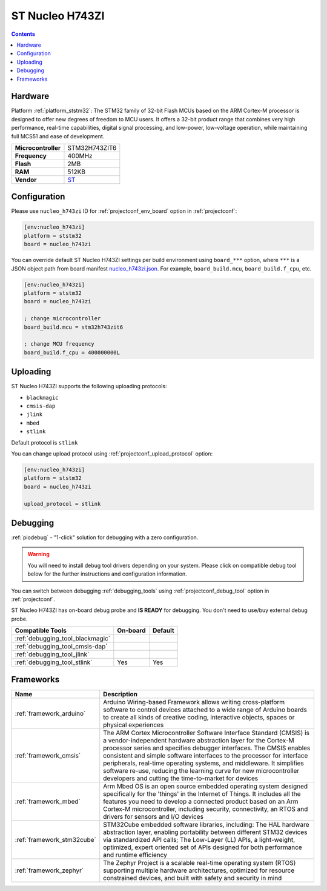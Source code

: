 
.. _board_ststm32_nucleo_h743zi:

ST Nucleo H743ZI
================

.. contents::

Hardware
--------

Platform :ref:`platform_ststm32`: The STM32 family of 32-bit Flash MCUs based on the ARM Cortex-M processor is designed to offer new degrees of freedom to MCU users. It offers a 32-bit product range that combines very high performance, real-time capabilities, digital signal processing, and low-power, low-voltage operation, while maintaining full MCS51 and ease of development.

.. list-table::

  * - **Microcontroller**
    - STM32H743ZIT6
  * - **Frequency**
    - 400MHz
  * - **Flash**
    - 2MB
  * - **RAM**
    - 512KB
  * - **Vendor**
    - `ST <https://www.st.com/en/evaluation-tools/nucleo-h743zi.html?utm_source=platformio.org&utm_medium=docs>`__


Configuration
-------------

Please use ``nucleo_h743zi`` ID for :ref:`projectconf_env_board` option in :ref:`projectconf`:

.. code-block:: ini

  [env:nucleo_h743zi]
  platform = ststm32
  board = nucleo_h743zi

You can override default ST Nucleo H743ZI settings per build environment using
``board_***`` option, where ``***`` is a JSON object path from
board manifest `nucleo_h743zi.json <https://github.com/platformio/platform-ststm32/blob/master/boards/nucleo_h743zi.json>`_. For example,
``board_build.mcu``, ``board_build.f_cpu``, etc.

.. code-block:: ini

  [env:nucleo_h743zi]
  platform = ststm32
  board = nucleo_h743zi

  ; change microcontroller
  board_build.mcu = stm32h743zit6

  ; change MCU frequency
  board_build.f_cpu = 400000000L


Uploading
---------
ST Nucleo H743ZI supports the following uploading protocols:

* ``blackmagic``
* ``cmsis-dap``
* ``jlink``
* ``mbed``
* ``stlink``

Default protocol is ``stlink``

You can change upload protocol using :ref:`projectconf_upload_protocol` option:

.. code-block:: ini

  [env:nucleo_h743zi]
  platform = ststm32
  board = nucleo_h743zi

  upload_protocol = stlink

Debugging
---------

:ref:`piodebug` - "1-click" solution for debugging with a zero configuration.

.. warning::
    You will need to install debug tool drivers depending on your system.
    Please click on compatible debug tool below for the further
    instructions and configuration information.

You can switch between debugging :ref:`debugging_tools` using
:ref:`projectconf_debug_tool` option in :ref:`projectconf`.

ST Nucleo H743ZI has on-board debug probe and **IS READY** for debugging. You don't need to use/buy external debug probe.

.. list-table::
  :header-rows:  1

  * - Compatible Tools
    - On-board
    - Default
  * - :ref:`debugging_tool_blackmagic`
    -
    -
  * - :ref:`debugging_tool_cmsis-dap`
    -
    -
  * - :ref:`debugging_tool_jlink`
    -
    -
  * - :ref:`debugging_tool_stlink`
    - Yes
    - Yes

Frameworks
----------
.. list-table::
    :header-rows:  1

    * - Name
      - Description

    * - :ref:`framework_arduino`
      - Arduino Wiring-based Framework allows writing cross-platform software to control devices attached to a wide range of Arduino boards to create all kinds of creative coding, interactive objects, spaces or physical experiences

    * - :ref:`framework_cmsis`
      - The ARM Cortex Microcontroller Software Interface Standard (CMSIS) is a vendor-independent hardware abstraction layer for the Cortex-M processor series and specifies debugger interfaces. The CMSIS enables consistent and simple software interfaces to the processor for interface peripherals, real-time operating systems, and middleware. It simplifies software re-use, reducing the learning curve for new microcontroller developers and cutting the time-to-market for devices

    * - :ref:`framework_mbed`
      - Arm Mbed OS is an open source embedded operating system designed specifically for the 'things' in the Internet of Things. It includes all the features you need to develop a connected product based on an Arm Cortex-M microcontroller, including security, connectivity, an RTOS and drivers for sensors and I/O devices

    * - :ref:`framework_stm32cube`
      - STM32Cube embedded software libraries, including: The HAL hardware abstraction layer, enabling portability between different STM32 devices via standardized API calls; The Low-Layer (LL) APIs, a light-weight, optimized, expert oriented set of APIs designed for both performance and runtime efficiency

    * - :ref:`framework_zephyr`
      - The Zephyr Project is a scalable real-time operating system (RTOS) supporting multiple hardware architectures, optimized for resource constrained devices, and built with safety and security in mind
